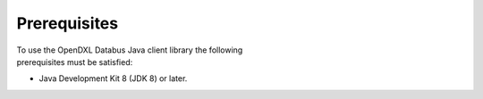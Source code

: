 Prerequisites
-------------

| To use the OpenDXL Databus Java client library the following
| prerequisites must be satisfied:

-  Java Development Kit 8 (JDK 8) or later.
